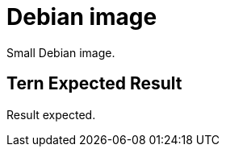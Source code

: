 // SPDX-License-Identifier: MIT
# Debian image

Small Debian image.

## Tern Expected Result

Result expected.